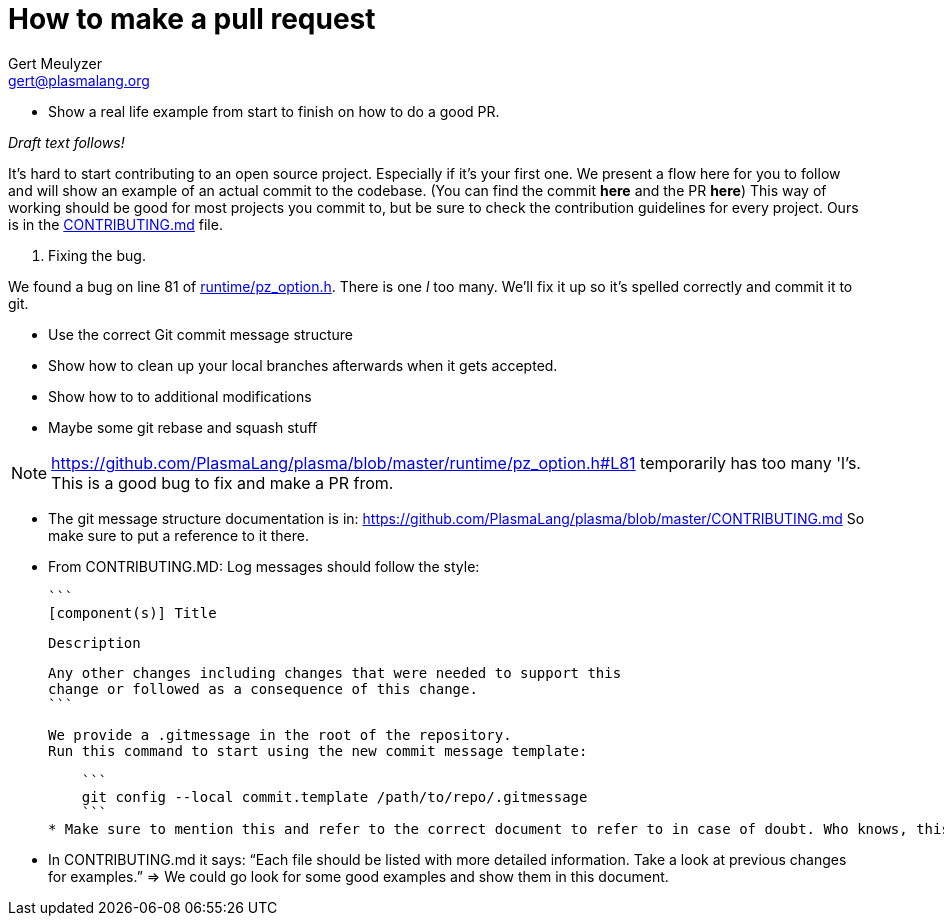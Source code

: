 How to make a pull request
==========================
:Author: Gert Meulyzer
:Email: gert@plasmalang.org
:Date: April 3, 2019
:Revision: 0.1

* Show a real life example from start to finish on how to do a good PR.

_Draft text follows!_

It's hard to start contributing to an open source project. Especially if it's your first one. We present a flow here for you to follow and will show an example of an actual commit to the codebase. (You can find the commit *here* and the PR *here*) This way of working should be good for most projects you commit to, but be sure to check the contribution guidelines for every project. Ours is in the https://github.com/PlasmaLang/plasma/blob/master/CONTRIBUTING.md[CONTRIBUTING.md] file.

1. Fixing the bug.

We found a bug on line 81 of https://github.com/PlasmaLang/plasma/blob/master/runtime/pz_option.h#L81[runtime/pz_option.h]. There is one 'l' too many. We'll fix it up so it's spelled correctly and commit it to git.

* Use the correct Git commit message structure
* Show how to clean up your local branches afterwards when it gets accepted.
* Show how to to additional modifications
* Maybe some git rebase and squash stuff

NOTE: https://github.com/PlasmaLang/plasma/blob/master/runtime/pz_option.h#L81 temporarily has too many 'l's. This is a good bug to fix and make a PR from.


* The git message structure documentation is in: https://github.com/PlasmaLang/plasma/blob/master/CONTRIBUTING.md So make sure to put a reference to it there.


* From CONTRIBUTING.MD: Log messages should follow the style:

    ```
    [component(s)] Title

    Description

    Any other changes including changes that were needed to support this
    change or followed as a consequence of this change.
    ```

    We provide a .gitmessage in the root of the repository.
    Run this command to start using the new commit message template:

    ```
    git config --local commit.template /path/to/repo/.gitmessage
    ```
* Make sure to mention this and refer to the correct document to refer to in case of doubt. Who knows, this might change again in the future.

* In CONTRIBUTING.md it says: “Each file should be listed with more detailed information. Take a look at previous changes for examples.” => We could go look for some good examples and show them in this document.
